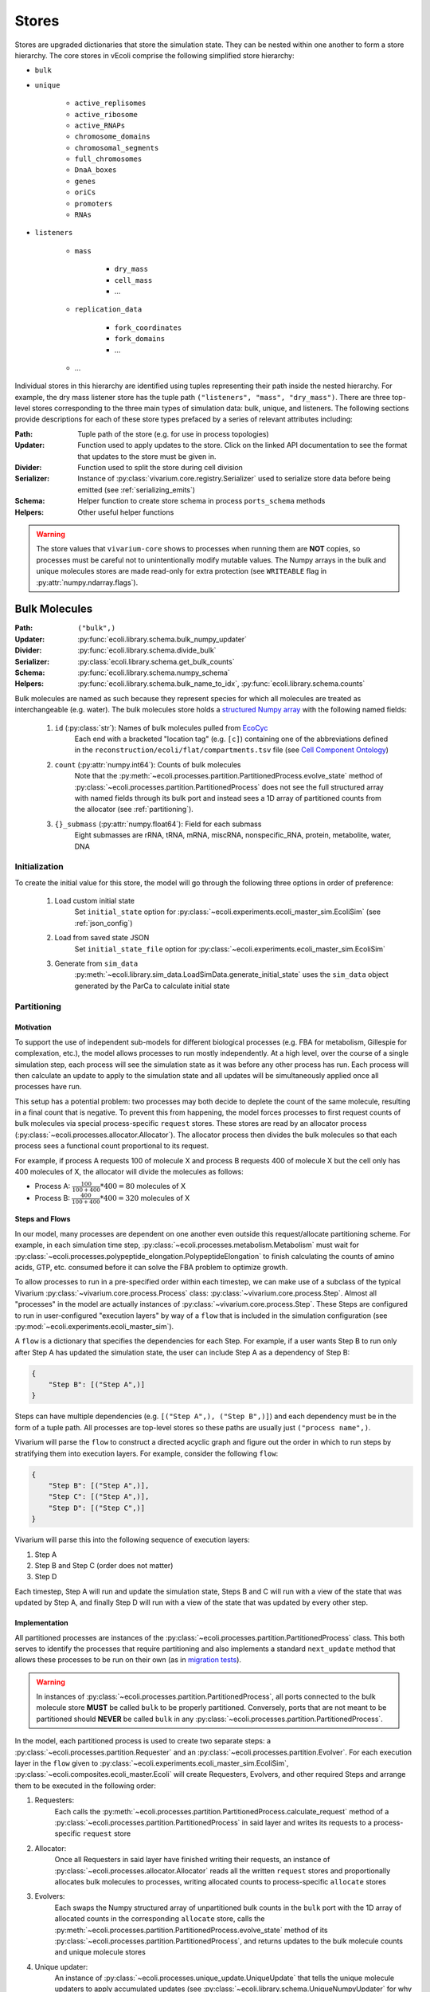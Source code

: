 ======
Stores
======

Stores are upgraded dictionaries that store the simulation state. They can
be nested within one another to form a store hierarchy. The core stores in
vEcoli comprise the following simplified store hierarchy:

- ``bulk``
- ``unique``

    - ``active_replisomes``
    - ``active_ribosome``
    - ``active_RNAPs``
    - ``chromosome_domains``
    - ``chromosomal_segments``
    - ``full_chromosomes``
    - ``DnaA_boxes``
    - ``genes``
    - ``oriCs``
    - ``promoters``
    - ``RNAs``

- ``listeners``

    - ``mass``

        - ``dry_mass``
        - ``cell_mass``
        - ...

    - ``replication_data``

        - ``fork_coordinates``
        - ``fork_domains``
        - ...

    - ...

Individual stores in this hierarchy are identified using tuples representing
their path inside the nested hierarchy. For example, the dry mass listener store
has the tuple path ``("listeners", "mass", "dry_mass")``. There are three top-level
stores corresponding to the three main types of simulation data: bulk, unique, and
listeners. The following sections provide descriptions for each of these store types
prefaced by a series of relevant attributes including:

:Path: Tuple path of the store (e.g. for use in process topologies)
:Updater: Function used to apply updates to the store. Click on the linked API
    documentation to see the format that updates to the store must be given in.
:Divider: Function used to split the store during cell division
:Serializer: Instance of :py:class:`vivarium.core.registry.Serializer` 
    used to serialize store data before being emitted (see :ref:`serializing_emits`)
:Schema: Helper function to create store schema in process ``ports_schema`` methods
:Helpers: Other useful helper functions

.. WARNING::
    The store values that ``vivarium-core`` shows to processes when running them
    are **NOT** copies, so processes must be careful not to unintentionally
    modify mutable values. The Numpy arrays in the bulk and unique molecules stores
    are made read-only for extra protection (see ``WRITEABLE``
    flag in :py:attr:`numpy.ndarray.flags`).

.. _bulk:

--------------
Bulk Molecules
--------------

:Path: ``("bulk",)``
:Updater: :py:func:`ecoli.library.schema.bulk_numpy_updater`
:Divider: :py:func:`ecoli.library.schema.divide_bulk`
:Serializer: :py:class:`ecoli.library.schema.get_bulk_counts`
:Schema: :py:func:`ecoli.library.schema.numpy_schema`
:Helpers: :py:func:`ecoli.library.schema.bulk_name_to_idx`,
    :py:func:`ecoli.library.schema.counts`

Bulk molecules are named as such because they represent species for 
which all molecules are treated as interchangeable (e.g. water). The bulk
molecules store holds a
`structured Numpy array <https://numpy.org/doc/stable/user/basics.rec.html>`_ 
with the following named fields:

    1. ``id`` (:py:class:`str`): Names of bulk molecules pulled from `EcoCyc <https://ecocyc.org/>`_
        Each end with a bracketed "location tag" (e.g. ``[c]``) containing
        one of the abbreviations defined in the
        ``reconstruction/ecoli/flat/compartments.tsv`` file (see
        `Cell Component Ontology <http://brg.ai.sri.com/CCO/downloads/cco.html>`_)
    2. ``count`` (:py:attr:`numpy.int64`): Counts of bulk molecules
        Note that the :py:meth:`~ecoli.processes.partition.PartitionedProcess.evolve_state`
        method of :py:class:`~ecoli.processes.partition.PartitionedProcess` does not see the full
        structured array with named fields through its bulk port and instead sees a 1D array of
        partitioned counts from the allocator (see :ref:`partitioning`).
    3. ``{}_submass`` (:py:attr:`numpy.float64`): Field for each submass
        Eight submasses are rRNA, tRNA, mRNA, miscRNA, nonspecific_RNA, protein, metabolite, water, DNA

.. _initialization:

Initialization
==============
To create the initial value for this store, the model will go through 
the following three options in order of preference:

    1. Load custom initial state
        Set ``initial_state`` option for 
        :py:class:`~ecoli.experiments.ecoli_master_sim.EcoliSim`
        (see :ref:`json_config`)

    2. Load from saved state JSON
        Set ``initial_state_file`` option for 
        :py:class:`~ecoli.experiments.ecoli_master_sim.EcoliSim`

    3. Generate from ``sim_data``
        :py:meth:`~ecoli.library.sim_data.LoadSimData.generate_initial_state` 
        uses the ``sim_data`` object generated by the ParCa to calculate 
        initial state


.. _partitioning:

Partitioning
============

Motivation
----------
To support the use of independent sub-models for different biological processes 
(e.g. FBA for metabolism, Gillespie for complexation, etc.), the model allows 
processes to run mostly independently. At a high level, over the course of a 
single simulation step, each process will see the simulation state as it was 
before any other process has run. Each process will then calculate an update 
to apply to the simulation state and all updates will be simultaneously 
applied once all processes have run. 

This setup has a potential problem: two processes may both decide to deplete 
the count of the same molecule, resulting in a final count that is negative. 
To prevent this from happening, the model forces processes to first request
counts of bulk molecules via special process-specific ``request`` stores. These
stores are read by an allocator process 
(:py:class:`~ecoli.processes.allocator.Allocator`). The allocator process 
then divides the bulk molecules so that each process sees a functional count 
proportional to its request.

For example, if process A requests 100 of molecule X and process B requests 
400 of molecule X but the cell only has 400 molecules of X, the allocator 
will divide the molecules as follows:

- Process A: :math:`\frac{100}{100 + 400} * 400 = 80` molecules of X 
- Process B: :math:`\frac{400}{100 + 400} * 400 = 320` molecules of X

Steps and Flows
---------------
In our model, many processes are dependent on one another even outside this
request/allocate partitioning scheme. For example, in each simulation time step,
:py:class:`~ecoli.processes.metabolism.Metabolism` must wait for
:py:class:`~ecoli.processes.polypeptide_elongation.PolypeptideElongation`
to finish calculating the counts of amino acids, GTP, etc. consumed
before it can solve the FBA problem to optimize growth.

To allow processes to run in a pre-specified order within 
each timestep, we can make use of a subclass of the typical Vivarium 
:py:class:`~vivarium.core.process.Process` class: 
:py:class:`~vivarium.core.process.Step`. Almost all "processes" in the model 
are actually instances of :py:class:`~vivarium.core.process.Step`. These Steps 
are configured to run in user-configured "execution layers" by way of a ``flow`` 
that is included in the simulation configuration (see 
:py:mod:`~ecoli.experiments.ecoli_master_sim`).

A ``flow`` is a dictionary that specifies the dependencies for each Step. For 
example, if a user wants Step B to run only after Step A has updated the 
simulation state, the user can include Step A as a dependency of Step B:

.. code-block::

    {
        "Step B": [("Step A",)]
    }

Steps can have multiple dependencies (e.g. ``[("Step A",), ("Step B",)]``)
and each dependency must be in the form of a tuple path. All processes are
top-level stores so these paths are usually just ``("process name",)``.

Vivarium will parse the ``flow`` to construct a directed acyclic graph  
and figure out the order in which to run steps by stratifying them into 
execution layers. For example, consider the following ``flow``:

.. code-block::

    {
        "Step B": [("Step A",)],
        "Step C": [("Step A",)],
        "Step D": [("Step C",)]
    }

Vivarium will parse this into the following sequence of execution layers: 

1. Step A
2. Step B and Step C (order does not matter)
3. Step D

Each timestep, Step A will run and update the simulation state, Steps B and C 
will run with a view of the state that was updated by Step A, and finally 
Step D will run with a view of the state that was updated by every other step.

.. _implementation:

Implementation
--------------
All partitioned processes are instances of the 
:py:class:`~ecoli.processes.partition.PartitionedProcess` class. This both 
serves to identify the processes that require partitioning and also implements 
a standard ``next_update`` method that allows these processes to be run on 
their own (as in 
`migration tests <https://github.com/CovertLab/vivarium-ecoli/tree/master/migration>`_).

.. WARNING::
    In instances of :py:class:`~ecoli.processes.partition.PartitionedProcess`, 
    all ports connected to the bulk molecule store **MUST** be called 
    ``bulk`` to be properly partitioned. Conversely, ports that are not meant 
    to be partitioned should **NEVER** be called ``bulk`` in any 
    :py:class:`~ecoli.processes.partition.PartitionedProcess`.

In the model, each partitioned process is used to create two separate steps: 
a :py:class:`~ecoli.processes.partition.Requester` and an 
:py:class:`~ecoli.processes.partition.Evolver`. For each execution layer 
in the ``flow`` given to :py:class:`~ecoli.experiments.ecoli_master_sim.EcoliSim`, 
:py:class:`~ecoli.composites.ecoli_master.Ecoli` will create Requesters, Evolvers,
and other required Steps and arrange them to be executed in the following order:

1. Requesters:
    Each calls the
    :py:meth:`~ecoli.processes.partition.PartitionedProcess.calculate_request`
    method of a :py:class:`~ecoli.processes.partition.PartitionedProcess`
    in said layer and writes its requests to a process-specific ``request`` store

2. Allocator:
    Once all Requesters in said layer have finished writing their requests, an
    instance of :py:class:`~ecoli.processes.allocator.Allocator`
    reads all the written ``request`` stores and proportionally allocates bulk
    molecules to processes, writing allocated counts to process-specific
    ``allocate`` stores

3. Evolvers:
    Each swaps the Numpy structured array of unpartitioned bulk counts in the
    ``bulk`` port with the 1D array of allocated counts in the corresponding
    ``allocate`` store, calls the
    :py:meth:`~ecoli.processes.partition.PartitionedProcess.evolve_state` 
    method of its :py:class:`~ecoli.processes.partition.PartitionedProcess`, 
    and returns updates to the bulk molecule counts and unique molecule stores

4. Unique updater: 
    An instance of 
    :py:class:`~ecoli.processes.unique_update.UniqueUpdate` that tells the
    unique molecule updaters to apply accumulated updates 
    (see :py:class:`~ecoli.library.schema.UniqueNumpyUpdater` for why we accumulate
    updates and wait to apply them after all Evolvers in an execution layer have run)

.. note::
    The :py:class:`~ecoli.processes.partition.Requester` and 
    :py:class:`~ecoli.processes.partition.Evolver` for each partitioned process 
    share the same :py:class:`~ecoli.processes.partition.PartitionedProcess` 
    instance. This allows instance variables to be updated and shared between the 
    :py:meth:`~ecoli.processes.partition.PartitionedProcess.calculate_request` 
    and :py:meth:`~ecoli.processes.partition.PartitionedProcess.evolve_state`
    methods of each :py:class:`~ecoli.processes.partition.PartitionedProcess`.

Accessing Non-Partitioned Counts
--------------------------------
There are certain partitioned processes that require access to the total, non-partitioned 
counts of certain bulk molecules in their
:py:meth:`~ecoli.processes.partition.PartitionedProcess.evolve_state` methods. For example, 
:py:class:`~ecoli.processes.polypeptide_elongation.PolypeptideElongation` needs to know
the total counts to all amino acids to accurately implement tRNA charging. To give these 
processes access to non-partitioned counts, an additional port is added to 
their ``ports_schema`` methods and topologies that is also connected to the 
bulk molecules store. By convention, this port is called ``bulk_total`` to 
differentiate it from the partitioned ``bulk`` port. As noted in :ref:`implementation`,
Evolvers overwrite the port named ``bulk`` with the allocated bulk counts. Due to being
named ``bulk_total`` instead of ``bulk``, the non-partitioned port value is left
untouched and allows the Evolver to read non-partitioned counts at will.


Indexing
========
Processes typically use the :py:func:`ecoli.library.schema.bulk_name_to_idx` helper function 
to get the indices for a set of molecules (e.g. all NTPs). These indices are typically cached 
as instance attributes (e.g. ``self.ntp_idx``) in the ``calculate_request`` method of a
:py:class:`~ecoli.processes.partition.PartitionedProcess`. This way, we can ensure
that all the necessary indices are retrieved the very first time the
:py:class:`~ecoli.processes.partition.Requester` for that process is
run, making it available to the :py:class:`~ecoli.processes.partition.Evolver`
(which shares the same :py:class:`~ecoli.processes.partition.PartitionedProcess`)
and subsequent runs of the Requester. See the branch beginning ``if self.proton_idx is None``
in :py:meth:`~ecoli.processes.polypeptide_elongation.PolypeptideElongation.calculate_request`
for an example.

Though counts can be directly retrieved from the Numpy structured array (e.g. 
``states["bulk"]["count"][self.ntp_idx]``), this method of access does not work
for :py:class:`~ecoli.processes.partition.Evolver` (i.e. inside the
:py:meth:`~ecoli.processes.partition.PartitionedProcess.evolve_state` method)
because they automatically replace the non-partitioned Numpy structured array
of bulk counts with the 1D array of partitioned bulk counts for that process
(see :ref:`implementation`). To standardize count access across the
:py:meth:`~ecoli.processes.partition.PartitionedProcess.calculate_request` and
:py:meth:`~ecoli.processes.partition.PartitionedProcess.evolve_state` methods,
the helper function :py:func:`ecoli.library.schema.counts` can handle both of
these scenarios and also guarantees that the returned counts can be safely
edited without unintentionally mutating the source array.


----------------
Unique Molecules
----------------

:Path: ``("unique",)``
:Updater: :py:meth:`ecoli.library.schema.UniqueNumpyUpdater.updater`
:Dividers: See :py:data:`ecoli.library.schema.UNIQUE_DIVIDERS`
:Serializer: :py:class:`ecoli.library.schema.get_unique_fields`
:Schema: :py:func:`ecoli.library.schema.numpy_schema`
:Helpers: :py:func:`ecoli.library.schema.attrs`

Unique molecules are named as such because they represent species for 
which individual molecules are not treated as interchangeable (e.g. 
different RNA molecules may have different sequences). The unique molecules
store holds substores for each unique molecule (e.g. ``("unique", "RNAs")``,
``("unique", "active_RNAPs")``). Each unique molecule substore contains a 
`structured Numpy array <https://numpy.org/doc/stable/user/basics.rec.html>`_ 
with a variety of named fields, each representing an attribute of interest 
for that class of unique molecules (e.g. ``coordinates`` for a ``gene`` unique 
molecule). All unique molecules will have the following named fields:

    1. ``unique_index`` (:py:class:`int`): Unique identifier for each unique molecule
        When processes add new unique molecules, you can let
        :py:meth:`updater <ecoli.library.schema.UniqueNumpyUpdater.updater>`
        generate the new unique indices. If you need to reference the unique
        indices of new molecules in the same process AND timestep in which they
        are generated, see :py:meth:`ecoli.library.schema.create_unique_indices`.
        Note that unique indices are only unique within a single cell.
    2. ``_entryState`` (:py:attr:`numpy.int8`): 1 for active row, 0 for inactive row
        When unique molecules are deleted (e.g. RNA degradation), all of their data, 
        including the ``_entryState`` field, is set to 0. When unique molecues are 
        added (e.g. RNA transcription), the updater places the data for these new 
        molecules into the rows that are identified as inactive by the helper function 
        :py:func:`ecoli.library.schema.get_free_indices`, which also grows the array 
        if necessary. 
    3. ``massDiff_{}`` (:py:attr:`numpy.float64`): Field for each dynamic submass
        The eight submasses are rRNA, tRNA, mRNA, miscRNA, nonspecific_RNA, protein, 
        metabolite, water, and DNA. An example of a dynamic submass is the constantly
        changing protein mass of the polypeptide associated with an actively 
        translating ribosome.

.. note::
    Unique molecules are instances of :py:class:`~ecoli.library.schema.MetadataArray`,
    a subclass of Numpy arrays that adds a ``metadata`` attribute. This attribute
    is used to store the next unique index to be assigned to a new unique molecule.
    If you wish to add a custom unique molecule type, after you have
    created a structured Numpy array with at least the above attributes,
    create a :py:class:`~ecoli.library.schema.MetadataArray` instance from it using
    ``MetadataArray(array, next_unique_index)``, where ``array`` is your structured
    Numpy array and ``next_unique_index`` is the next unique index to be assigned.


Initialization
==============
See :ref:`initialization`.

Accessing
=========
Processes use the :py:func:`ecoli.library.schema.attrs` helper function to access 
any number of attributes for all active (``_entryState`` is 1) unique molecules 
of a given type (e.g. RNA, active RNAP, etc.).


---------
Listeners
---------

:Path: ``("listeners",)``
:Updater: :py:func:`~vivarium.core.registry.update_set`
:Divider: None (leave value as is upon division)
:Serializer: None by default (leave value as is) but will automatically
    use registered serializers for data that is of a type that cannot be
    automatically serialized to JSON by ``orjson``. For example,
    listeners holding values with Unum units will be serialized by
    :py:class:`~ecoli.library.serialize.UnumSerializer`, which is
    registered in ``ecoli/__init__.py``. See :ref:`serializing_emits`.
:Schema: :py:func:`ecoli.library.schema.listener_schema`
:Helpers: None

The listeners store contains many substores that hold data which is saved
for downstream analyses. For example, the ``("listeners", "mass")`` substore
contains substores for various masses of interest, such as ``cell_mass``,
``dry_mass``, ``protein_mass``, etc.

.. tip::
    When possible, we recommend that you put all stores whose data
    you wish to save inside the listeners store. This is to ensure
    consistency across the model and helps keep stores organized.

Initialization
==============
Listener stores are initialized at the start of a simulation with the
default values specified in the
:py:meth:`~vivarium.core.process.Process.ports_schema` methods of
the processes that connect to them. Refer to
:py:func:`ecoli.library.schema.listener_schema` for information about how
to configure this default value as well as attach useful metadata to
specific listener values.

Listener stores must contain data of the same type (or data that is serialized
to the same type) for the duration of a simulation. This is becuase the Parquet
storage format (see :ref:`parquet_emitter`) is a columnar format that requires
columns to have static data types. Some leeway is allowed for ``None`` (null)
values in nested types. For example, ``[]`` and ``[0]`` both work fine for a
column containing 1D lists of integers.

.. warning::
    Double check the data type of default values for listeners. For example,
    a listener of float values with a default value of ``0`` will incorrectly
    coerce all subsequent values to integers in the saved output. The correct
    default value in this case is ``0.0``.
